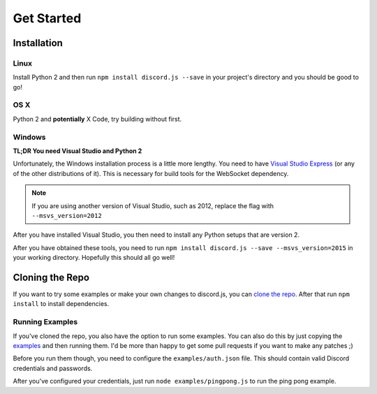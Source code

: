 ===========
Get Started
===========

Installation
------------

Linux
~~~~~~

Install Python 2 and then run ``npm install discord.js --save`` in your project's directory and you should be good to go!

OS X
~~~~

Python 2 and **potentially** X Code, try building without first.

Windows
~~~~~~~~~~~~

**TL;DR You need Visual Studio and Python 2**

Unfortunately, the Windows installation process is a little more lengthy. You need to have `Visual Studio Express`_ (or any of the other distributions of it). This is necessary for build tools for the WebSocket dependency.

.. note:: If you are using another version of Visual Studio, such as 2012, replace the flag with ``--msvs_version=2012``

After you have installed Visual Studio, you then need to install any Python setups that are version 2.

After you have obtained these tools, you need to run ``npm install discord.js --save --msvs_version=2015`` in your working directory. Hopefully this should all go well!

Cloning the Repo
----------------
If you want to try some examples or make your own changes to discord.js, you can `clone the repo`_. After that run ``npm install`` to install dependencies.

Running Examples
~~~~~~~~~~~~~~~~
If you've cloned the repo, you also have the option to run some examples. You can also do this by just copying the examples_ and then running them. I'd be more than happy to get some pull requests if you want to make any patches ;)


Before you run them though, you need to configure the ``examples/auth.json`` file. This should contain valid Discord credentials and passwords.

After you've configured your credentials, just run ``node examples/pingpong.js`` to run the ping pong example.



.. _Visual Studio Express: https://www.visualstudio.com/en-us/downloads/download-visual-studio-vs.aspx
.. _clone the repo: https://github.com/hydrabolt/discord.js.git
.. _examples: https://github.com/hydrabolt/discord.js/tree/master/examples